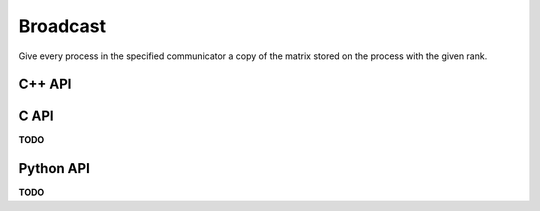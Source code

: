 Broadcast
=========
Give every process in the specified communicator a copy of the matrix 
stored on the process with the given rank.

C++ API
-------
.. cpp:function:: void Broadcast( AbstractDistMatrix<T>& A, mpi::Comm comm, Int rank=0 )
.. cpp:function:: void Broadcast( AbstractBlockDistMatrix<T>& A, mpi::Comm comm, Int rank=0 )

C API
-----
**TODO**

Python API
----------
**TODO**
